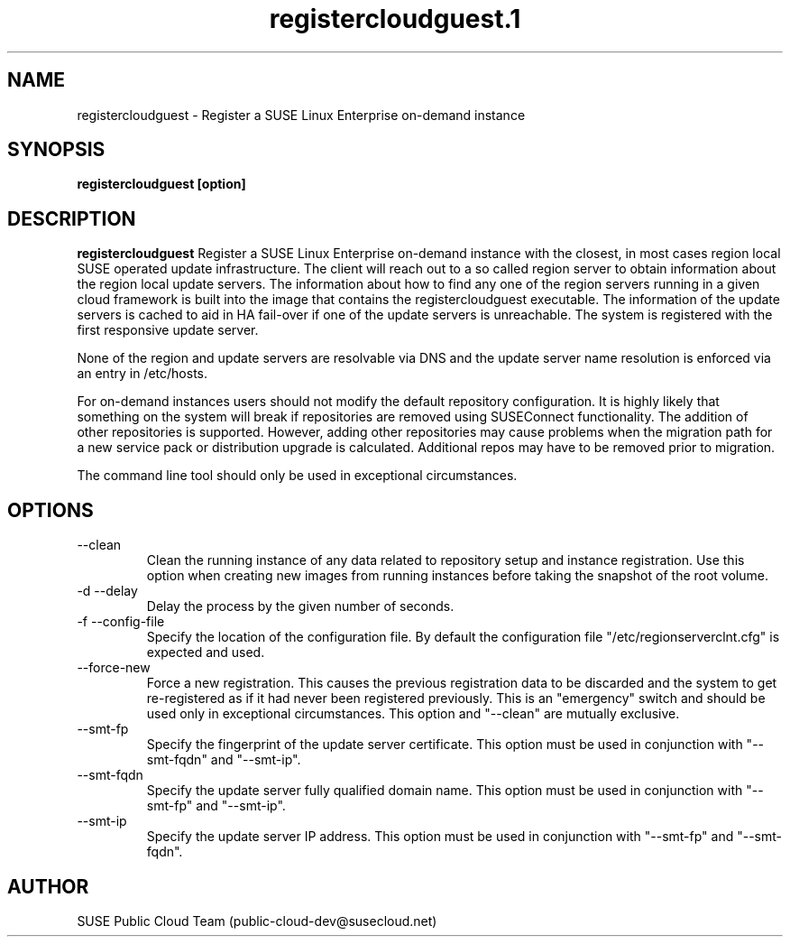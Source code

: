 .\" Process this file with
.\" groff -man -Tascii registercloudguest.1
.\"
.TH registercloudguest.1
.SH NAME
registercloudguest \- Register a SUSE Linux Enterprise on-demand instance
.SH SYNOPSIS
.B registercloudguest [option]
.SH DESCRIPTION
.B registercloudguest
Register a SUSE Linux Enterprise on-demand instance with the closest, in most
cases region local SUSE operated update infrastructure. The client will reach
out to a so called region server to obtain information about the region local
update servers. The information about how to find any one of the region
servers running in a given cloud framework is built into the image that
contains the registercloudguest executable. The information of the update
servers is cached to aid in HA fail-over if one of the update servers is
unreachable. The system is registered with the first responsive update server.

None of the region and update servers are resolvable via DNS and the update
server name resolution is enforced via an entry in /etc/hosts.

For on-demand instances users should not modify the default repository
configuration. It is highly likely that something on the system will break
if repositories are removed using SUSEConnect functionality. The addition
of other repositories is supported. However, adding other repositories may
cause problems when the migration path for a new service pack or distribution
upgrade is calculated. Additional repos may have to be removed prior to
migration.

The command line tool should only be used in exceptional circumstances.

.SH OPTIONS
.IP "--clean"
Clean the running instance of any data related to repository setup and
instance registration. Use this option when creating new images from
running instances before taking the snapshot of the root volume.
.IP "-d --delay"
Delay the process by the given number of seconds.
.IP "-f --config-file"
Specify the location of the configuration file. By default the configuration
file "/etc/regionserverclnt.cfg" is expected and used.
.IP "--force-new"
Force a new registration. This causes the previous registration data to be
discarded and the system to get re-registered as if it had never been
registered previously. This is an "emergency" switch and should be used only
in exceptional circumstances. This option and "--clean" are mutually exclusive.
.IP "--smt-fp"
Specify the fingerprint of the update server certificate. This option must be
used in conjunction with "--smt-fqdn" and "--smt-ip".
.IP "--smt-fqdn"
Specify the update server fully qualified domain name. This option must be used
in conjunction with "--smt-fp" and "--smt-ip".
.IP "--smt-ip"
Specify the update server IP address. This option must be used
in conjunction with "--smt-fp" and "--smt-fqdn".
.SH AUTHOR
SUSE Public Cloud Team (public-cloud-dev@susecloud.net)
